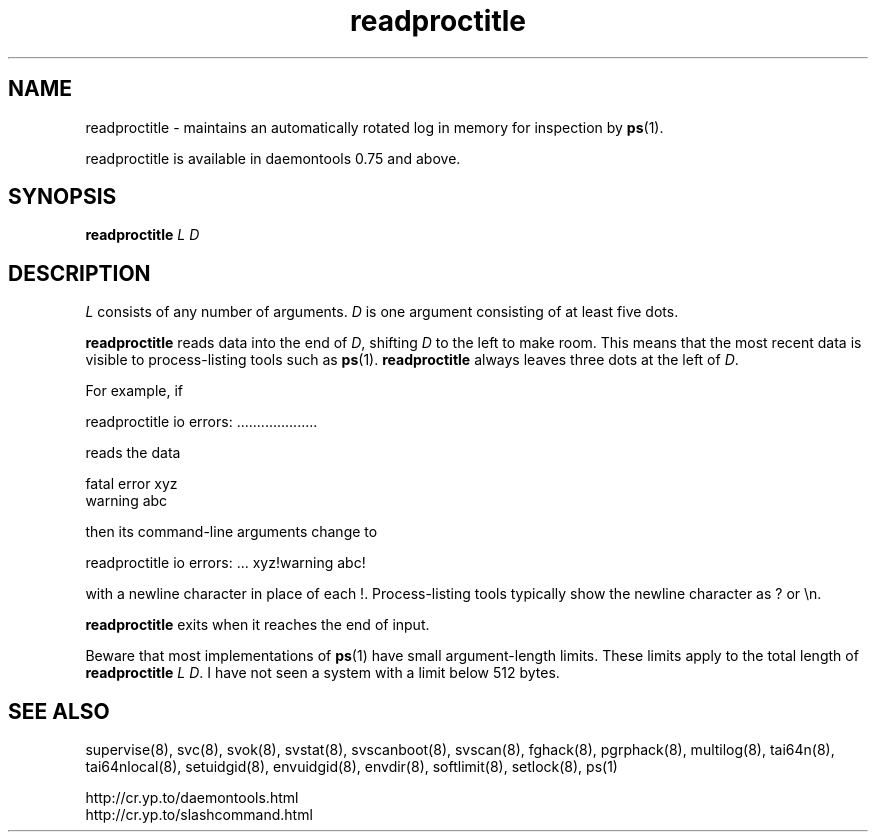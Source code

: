 .TH readproctitle 8
.SH NAME
readproctitle \- maintains an automatically rotated log in memory for
inspection by
.BR ps (1).

readproctitle is available in daemontools 0.75 and above.
.SH SYNOPSIS
.B readproctitle
.I L
.I D
.SH DESCRIPTION
.I L
consists of any number of arguments.
.I D
is one argument consisting of at least five dots.

.B readproctitle
reads data into the end of
.IR D ,
shifting
.I D
to the left to make room. This means that the most recent data is visible
to process-listing tools such as
.BR ps (1).
.B readproctitle
always leaves three dots at the left of
.IR D .

For example, if

 readproctitle io errors: ....................

reads the data

 fatal error xyz
 warning abc

then its command-line arguments change to

 readproctitle io errors: ... xyz!warning abc!

with a newline character in place of each !. Process-listing tools typically
show the newline character as ? or \\n.

.B readproctitle
exits when it reaches the end of input.

Beware that most implementations of
.BR ps (1)
have small argument-length limits. These limits apply to the total length
of
.B readproctitle
.I L
.IR D .
I have not seen a system with a limit below 512 bytes.
.SH SEE ALSO
supervise(8),
svc(8),
svok(8),
svstat(8),
svscanboot(8),
svscan(8),
fghack(8),  
pgrphack(8),
multilog(8),
tai64n(8),
tai64nlocal(8),
setuidgid(8),
envuidgid(8),
envdir(8),
softlimit(8),
setlock(8),
ps(1)

 http://cr.yp.to/daemontools.html
 http://cr.yp.to/slashcommand.html
